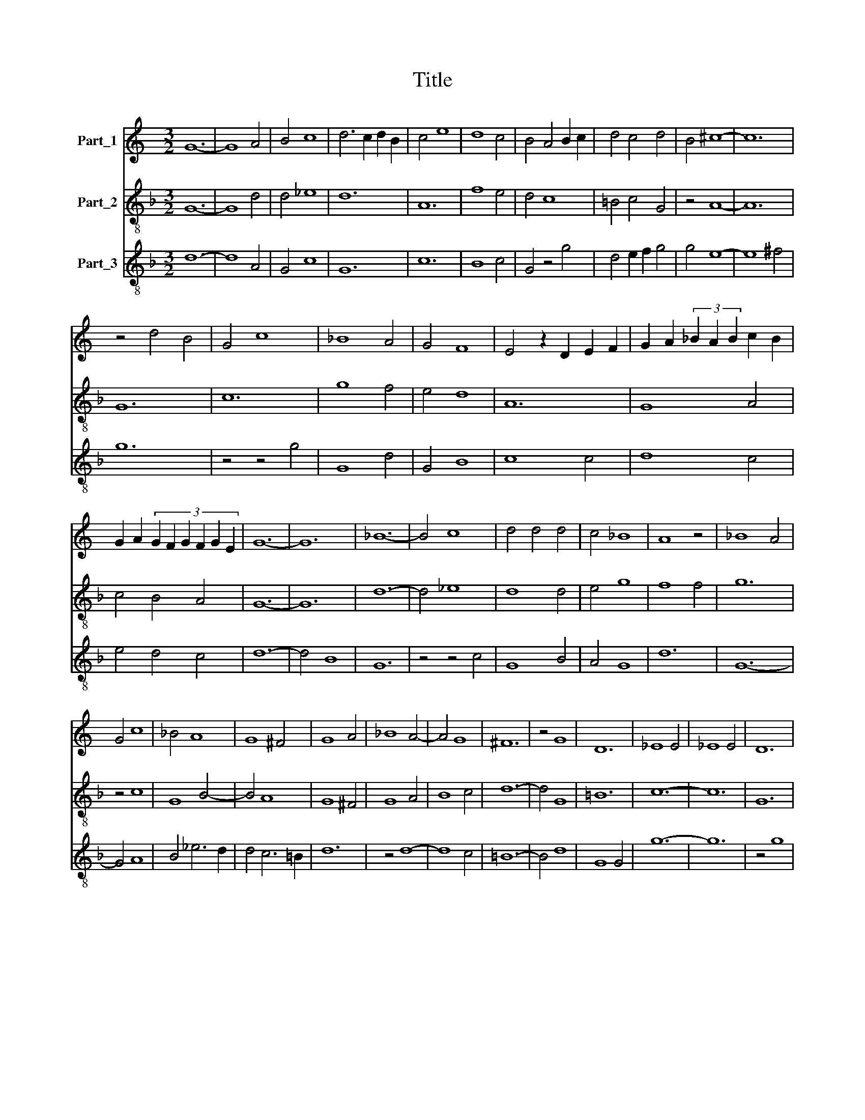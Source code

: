 X:1
T:Title
%%score 1 2 3
L:1/8
M:3/2
K:C
V:1 treble nm="Part_1"
V:2 treble-8 nm="Part_2"
V:3 treble-8 nm="Part_3"
V:1
 G12- | G8 A4 | B4 c8 | d6 c2 d2 B2 | c4 e8 | d8 c4 | B4 A4 B2 c2 | d4 c4 d4 | B4 ^c8- | c12 | %10
 z4 d4 B4 | G4 c8 | _B8 A4 | G4 F8 | E4 z2 D2 E2 F2 | G2 A2 (3_B2 A2 B2 c2 B2 | %16
 G2 A2 (3:2:6G2 F2 G2 F2 G2 E2 | G12- | G12 | _B12- | B4 c8 | d4 d4 d4 | c4 _B8 | A8 z4 | _B8 A4 | %25
 G4 c8 | _B4 A8 | G8 ^F4 | G8 A4 | _B8 A4- | A4 G8 | ^F12 | z4 G8 | D12 | _E8 E4 | _E8 E4 | D12 | %37
 d8 c4 | _B4 A8 | G12 | z4 z4 A4 | B4 c8 | d8 A4 | c4 B6 A2 | A4 z2 G2 A2 B2 | c2 d2 c2 B2 c2 A2 | %46
 c4 A2 B4 c2 | A4 G2 G2 A2 F2 | E4 G2 F4 E2 | D4 z2 A2 G2 F2 | !fermata!A12- | A8 z4 | %52
[M:3/2] d8 c4 | f4 _e4 d4 | !fermata!^c12- | c8 z4 | d8 c4 | A4 _B8 | A4 G4 c4 | !fermata!B12- | %60
 B8 z4 | c4 c4 _B4 | A4 G8 | A8 F4 | !fermata!E12- | E8 z4 |[M:3/2] F8 G4 | A4 A4 G4 | c4 _B8 | %69
 A12 | z4 G8 | A8 B4- | B4 c8 | d8 B4 | G12 | z4 c8 | B8 A4 | E12 | z4 G8 | F8 E4 | D8 z4 | %81
 A4 B4 c4 | d4 B8 | c4 A8 | B4 G8 | A4 F8 | E4 G2 ^F2 F2 E2 | G6 A2 B4- | B2 A2 c6 B2 | d6 c2 B4 | %90
 A4 z2 G2 A2 B2 | A2 G2 F2 E2 F2 G2 | A4 E4 z2 A2 | c2 d2 _B2 A2 c2 B2 | G2 A2 _B2 c2 d4 | %95
 _B2 c4 A2 G4 | F2 A4 F2 G2 E2 | D4 z2 G2 A2 _B2 | c2 _B2 A2 G2 A2 F2 | !fermata!E12- | E8 z4 | %101
[M:3/2] F8 G4 | A8 d4 | c8 A4 | _B6 c4 A2 | G4 z4 ^F4 | G6 D2 E2 F2 | G4 A4 _B4 | A6 G4 F2 | %109
 A4 z4 z4 | D6 E2 F2 G2 | A4 z2 c4 B2 | A4 G4 ^F4 | z4 c4 d4 | z2 e2 ^c8 | d8 B4 | c4 A4 _B4- | %117
 B2 A4 F2 G2 E2 | D2 E2 G2 ^F2 F2 E2 | G8 z4 | F4 F4 G4 | A4 G8 | F8 E4 | D4 C8 | D8 z4 | F8 F4 | %126
 E4 A4 G4 | D6 F4 G2 | A4 d2 ^c2 d2 _B2 | c12 | z2 d4 B4 c2- | c2 A4 G4 A2- | A2 _B4 z2 A2 A2 | %133
 G2 A2 F2 E4 F2 | G4 A2 _B4 G2 | A4 c2 _B4 A2 | c6 _B2 A2 G2 | F4 E4 D4 | z2 c2 B2 A2 c2 d2 | %139
 c2 A2 c2 B2 G2 A2 | !fermata!B12- | B8 z4 |[M:3/2] c12- | c8 B4 | A4 G4 A2 B2 | c4 B4 c2 d2 | %146
 e4 d6 c2 | B2 A2 B2 G2 A2 B2 | c2 A2 z2 c2 B2 A2 | c6 B2 A4- | A2 G2 A2 F2 E4- | E2 G2 F2 D2 D4 | %152
 C4 z2 F2 E2 D2 | F2 G2 A2 G2 A2 B2 | c2 d2 c2 A2 c2 _B2 | G4 ^F8 | G12 |] %157
V:2
[K:F] G12- | G8 d4 | d4 _e8 | d12 | A12 | f8 e4 | d4 c8 | =B4 c4 G4 | z4 A8- | A12 | G12 | c12 | %12
 g8 f4 | e4 d8 | A12 | G8 A4 | c4 B4 A4 | G12- | G12 | d12- | d4 _e8 | d8 d4 | e4 g8 | f8 f4 | %24
 g12 | z4 c8 | G8 B4- | B4 A8 | G8 ^F4 | G8 A4 | B8 c4 | d12- | d4 G8 | =B12 | c12- | c12 | G12 | %37
 z4 z4 c4 | G4 d8 | G12 | g8 f4 | d4 _e8 | d8 d4 | A4 G4 d4 | f4 e4 d4 | c4 d8 | c12- | c8 c4 | %48
 c4 =B4 c4 | d4 c4 B4 | !fermata!A12- | A8 z4 |[M:3/2] G8 c4 | d4 c4 B4 | !fermata!A12- | A8 z4 | %56
 B8 A4 | A4 G8 | c4 e4 f4 | !fermata!g12- | g8 z4 | c8 G4 | c4 B8 | A8 d4 | !fermata!^c12- | %65
 c8 z4 |[M:3/2] d8 B4 | A8 B4 | A4 G8 | d12- | d4 e8 | d4 f8 | e12 | z4 d8 | g8 e4 | c12 | z4 d8 | %77
 c8 A4 | G12 | z4 A8 | =B8 c4 | d8 c4 | G8 g4 | e4 z4 f4 | d4 z4 e4 | c4 z4 d4 | A8 A4 | G4 z4 G4 | %88
 d4 e8 | d8 g4 | f4 e4 d4 | c8 B4 | (A12 | F12) | G12 | c8 B4 | A4 d4 c4 | G8 G4 | A8 d4 | %99
 !fermata!^c12- | c8 z4 |[M:3/2] z12 | d8 B4 | A12 | G4 F8 | G8 d4 | c4 B4 A4 | G4 z4 G4 | %108
 F4 c4 B4 | A12 | z12 | d6 e2 f2 g2 | d4 _e4 d4 | c8 B4 | A8 z4 | G12 | F8 G4 | d8 c4 | B4 A8 | %119
 G12 | d8 e4 | f4 e8 | d8 g4 | f4 e8 | d12- | d12 | A8 c4 | B12 | A4 B2 A2 B2 G2 | A12 | G4 g4 e4 | %131
 f4 d4 e4 | c2 B4 c2 c4 | B2 A4 A2 A4 | B2 c4 d2 e4 | d2 f4 d2 d4 | c12 | d4 c4 G4 | A4 G4 F4 | %139
 c8 c4 | !fermata!G12- | G12 |[M:3/2] F12- | F12 | c12- | c4 G8 | c4 B4 G4 | d12 | c8 c4 | F12- | %150
 F8 c4 | c4 d4 =B4 | c4 A4 G4 | F8 c4 | c8 c4 | B4 A8 | G12 |] %157
V:3
[K:F] d12- | d8 A4 | G4 c8 | G12 | c12 | B8 c4 | G4 z4 g4 | d4 e2 f2 g4 | g4 e8- | e8 ^f4 | g12 | %11
 z4 z4 g4 | G8 d4 | G4 B8 | c8 c4 | d8 c4 | e4 d4 c4 | d12- | d4 B8 | G12 | z4 z4 c4 | G8 B4 | %22
 A4 G8 | d12 | G12- | G4 A8 | B4 _e6 d2 | d4 c6 =B2 | d12 | z4 d8- | d8 c4 | =B12- | B4 d8 | %33
 G8 G4 | g12- | g12 | z4 g8 | d8 _e4- | e4 f8 | _e4 d8 | G8 d4 | d4 c8 | F12 | z4 z4 G4 | %44
 F4 c4 z4 | e4 f8 | g12 | e8 z4 | g4 d4 A4 | =B4 c4 d4 | !fermata!e12- | e8 z4 |[M:3/2] g8 e4 | %53
 f4 g8 | !fermata!a12- | a8 z4 | f8 c4 | c4 d8 | c8 A4 | !fermata!G12- | G8 z4 | F8 G4 | A4 d8 | %63
 c8 d4 | !fermata!A12- | A8 z4 |[M:3/2] B8 d4 | c8 d4 | e4 g8 | f8 f4 | d4 c8 | F12 | z4 A8 | %73
 B8 G4 | G8 c4- | c4 A8 | G12 | z4 z4 c4 | d8 B4- | B4 c8 | G12 | z4 z4 g4 | g8 e4 | c8 d4 | %84
 G8 c4 | F4 B8 | c8 c4 | d12 | z12 | G8 G4 | d4 c4 f4 | e8 d4 | e4 z4 e4 | f8 f4 | d12 | A8 d4 | %96
 c4 B4 z4 | B4 d8 | c4 e4 f4 | !fermata!g12- | g8 z4 |[M:3/2] f8 e4 | f8 d4 | e8 ^f4 | g4 z4 c4 | %105
 =B12 | _e4 d4 c4 | d12 | f6 e4 d2 | e12 | ^f6 g2 f2 e2 | d4 z4 z4 | f4 c4 z4 | g8 d4 | c4 e8 | %115
 z2 g2 g2 d2 e2 d2 | f8 d4 | f8 e4 | d4 c8 | d8 d4 | B8 G4 | F4 c8 | z4 d4 c4 | F4 A8 | B12- | %125
 B12 | c4 e8 | f8 d4 | c4 z4 d4 | a4 e4 f4 | g4 G4 z2 A2 | F4 z2 B4 A2- | A2 G4 A2 F4 | F4 c8 | %134
 z2 A2 G4 c4 | F8 G4 | g4 e8 | z2 d2 g2 f2 g4 | f2 e4 d2 f4 | e8 c4 | !fermata!d12- | d8 z4 | %142
[M:3/2] A12- | A12 | e12- | e4 d8 | A4 d8 | G12 | z12 | c12- | c8 A4 | A4 =B8 | A4 c4 =B4 | c8 c4 | %154
 F8 A4 | d4 ^c8 | d12 |] %157

